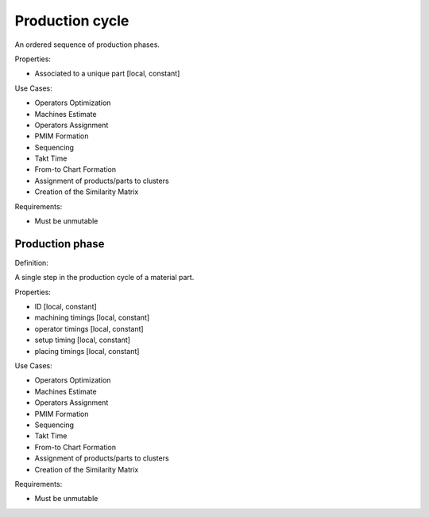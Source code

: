 Production cycle
--------------------------------------------------------------------------------

An ordered sequence of production phases.

Properties:

- Associated to a unique part [local, constant]

Use Cases:

-   Operators Optimization
-   Machines Estimate
-   Operators Assignment
-   PMIM Formation
-   Sequencing
-   Takt Time 
-   From-to Chart Formation
-   Assignment of products/parts to clusters
-   Creation of the Similarity Matrix

Requirements:

-   Must be unmutable

Production phase
^^^^^^^^^^^^^^^^^^^^^^^^^^^^^^^^^^^^^^^^^^^^^^^^^^^^^^^^^^^^^^^^^^^^^^^^^^^^^^^^

Definition:

A single step in the production cycle of a material part. 

Properties:

-   ID [local, constant]
-   machining timings [local, constant]
-   operator timings [local, constant]
-   setup timing [local, constant]
-   placing timings [local, constant]

Use Cases:

-   Operators Optimization
-   Machines Estimate
-   Operators Assignment
-   PMIM Formation
-   Sequencing
-   Takt Time 
-   From-to Chart Formation
-   Assignment of products/parts to clusters
-   Creation of the Similarity Matrix

Requirements:

-   Must be unmutable